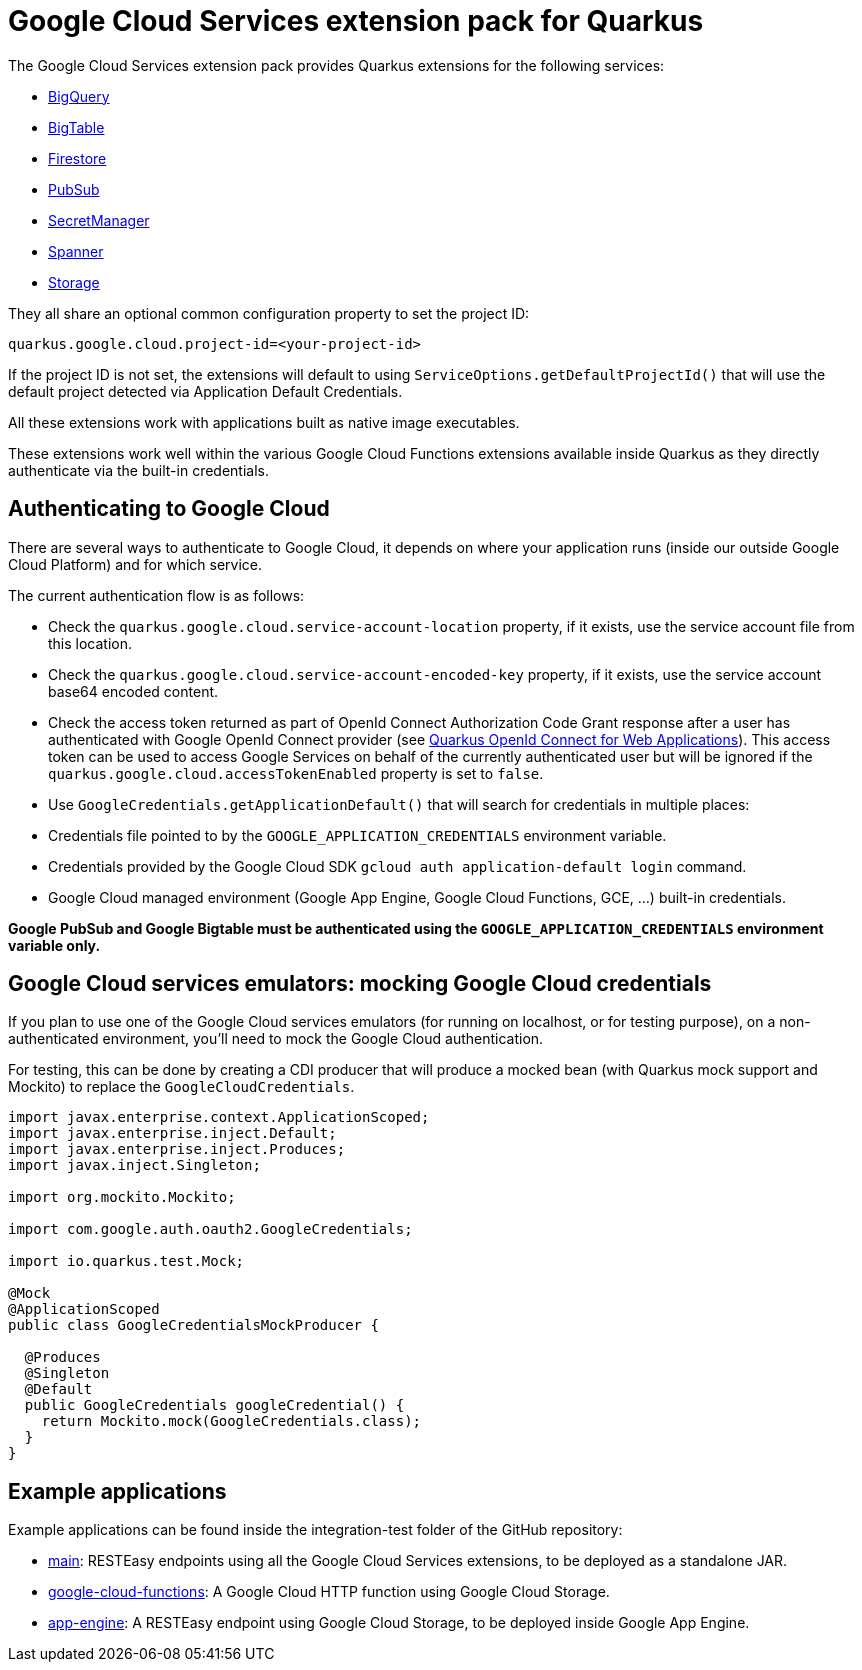 = Google Cloud Services extension pack for Quarkus

The Google Cloud Services extension pack provides Quarkus extensions for the following services:

* xref:bigquery.adoc[BigQuery]
* xref:bigtable.adoc[BigTable]
* xref:firestore.adoc[Firestore]
* xref:pubsub.adoc[PubSub]
* xref:secretmanager.adoc[SecretManager]
* xref:spanner.adoc[Spanner]
* xref:storage.adoc[Storage]

They all share an optional common configuration property to set the project ID:
[source, properties]
----
quarkus.google.cloud.project-id=<your-project-id>
----

If the project ID is not set, the extensions will default to using `ServiceOptions.getDefaultProjectId()`
that will use the default project detected via Application Default Credentials.

All these extensions work with applications built as native image executables.

These extensions work well within the various Google Cloud Functions extensions available inside Quarkus as they directly authenticate via the built-in credentials.

[[authenticating]]
== Authenticating to Google Cloud

There are several ways to authenticate to Google Cloud,
it depends on where your application runs (inside our outside Google Cloud Platform) and for which service.

The current authentication flow is as follows:

* Check the `quarkus.google.cloud.service-account-location` property, if it exists, use the service account file from this location.
* Check the `quarkus.google.cloud.service-account-encoded-key` property, if it exists, use the service account base64 encoded content.
* Check the access token returned as part of OpenId Connect Authorization Code Grant response after a user has authenticated with
Google OpenId Connect provider (see https://quarkus.io/guides/security-openid-connect-web-authentication[Quarkus OpenId Connect for Web Applications]).
This access token can be used to access Google Services on behalf of the currently authenticated user
but will be ignored if the `quarkus.google.cloud.accessTokenEnabled` property is set to `false`.
* Use `GoogleCredentials.getApplicationDefault()` that will search for credentials in multiple places:
* Credentials file pointed to by the `GOOGLE_APPLICATION_CREDENTIALS` environment variable.
* Credentials provided by the Google Cloud SDK `gcloud auth application-default login` command.
* Google Cloud managed environment (Google App Engine, Google Cloud Functions, GCE, ...) built-in credentials.

**Google PubSub and Google Bigtable must be authenticated using the `GOOGLE_APPLICATION_CREDENTIALS` environment variable only.**

[[emulators]]
== Google Cloud services emulators: mocking Google Cloud credentials

If you plan to use one of the Google Cloud services emulators (for running on localhost, or for testing purpose), on a non-authenticated environment,
you'll need to mock the Google Cloud authentication.

For testing, this can be done by creating a CDI producer that will produce a mocked bean (with Quarkus mock support and Mockito) to replace the `GoogleCloudCredentials`.

[source, java]
----
import javax.enterprise.context.ApplicationScoped;
import javax.enterprise.inject.Default;
import javax.enterprise.inject.Produces;
import javax.inject.Singleton;

import org.mockito.Mockito;

import com.google.auth.oauth2.GoogleCredentials;

import io.quarkus.test.Mock;

@Mock
@ApplicationScoped
public class GoogleCredentialsMockProducer {

  @Produces
  @Singleton
  @Default
  public GoogleCredentials googleCredential() {
    return Mockito.mock(GoogleCredentials.class);
  }
}
----

[examples]
== Example applications

Example applications can be found inside the integration-test folder of the GitHub repository:

* https://github.com/quarkiverse/quarkus-google-cloud-services/integration-tests/main[main]: RESTEasy endpoints using all the Google Cloud Services extensions, to be deployed as a standalone JAR.
* https://github.com/quarkiverse/quarkus-google-cloud-services/integration-tests/google-cloud-functions[google-cloud-functions]: A Google Cloud HTTP function using Google Cloud Storage.
* https://github.com/quarkiverse/quarkus-google-cloud-services/integration-tests/app-engine[app-engine]: A RESTEasy endpoint using Google Cloud Storage, to be deployed inside Google App Engine.